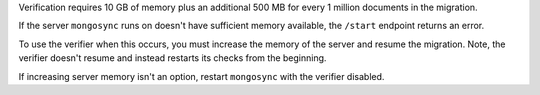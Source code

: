 
Verification requires 10 GB of memory plus an additional 500 MB
for every 1 million documents in the migration. 

If the server ``mongosync`` runs on doesn't have sufficient
memory available, the ``/start`` endpoint returns an error. 

To use the verifier when this occurs, you must increase the
memory of the server and resume the migration. Note, the
verifier doesn't resume and instead restarts its checks from the
beginning.

If increasing server memory isn't an option, restart
``mongosync`` with the verifier disabled.


